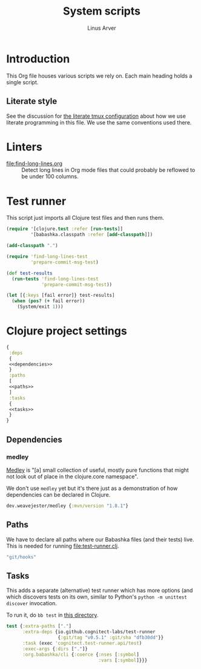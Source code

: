 #+TITLE: System scripts
#+AUTHOR: Linus Arver
#+PROPERTY: header-args :noweb no-export
#+auto_tangle: t

* Introduction

This Org file houses various scripts we rely on. Each main heading holds a
single script.

** Literate style

See the discussion for [[file:~/syscfg/tmux/README.org][the literate tmux configuration]] about how we use literate
programming in this file. We use the same conventions used there.

* Linters

  - [[file:find-long-lines.org]] :: Detect long lines in Org mode files that could
    probably be reflowed to be under 100 columns.

* Test runner

This script just imports all Clojure test files and then runs them.

#+header: :shebang #!/usr/bin/env bb
#+header: :noweb-ref test-runner
#+header: :tangle test-runner.clj
#+begin_src clojure
(require '[clojure.test :refer [run-tests]]
         '[babashka.classpath :refer [add-classpath]])

(add-classpath ".")

(require 'find-long-lines-test
         'prepare-commit-msg-test)

(def test-results
  (run-tests 'find-long-lines-test
             'prepare-commit-msg-test))

(let [{:keys [fail error]} test-results]
  (when (pos? (+ fail error))
    (System/exit 1)))
#+end_src

* Clojure project settings

#+header: :tangle bb.edn
#+begin_src clojure
{
 :deps
 {
 <<dependencies>>
 }
 :paths
 [
 <<paths>>
 ]
 :tasks
 {
 <<tasks>>
 }
}
#+end_src

** Dependencies

*** medley

[[https://github.com/weavejester/medley][Medley]] is "[a] small collection of useful, mostly pure functions that might not
look out of place in the clojure.core namespace".

We don't use =medley= yet but it's there just as a demonstration of how
dependencies can be declared in Clojure.

#+header: :noweb-ref dependencies
#+begin_src clojure
dev.weavejester/medley {:mvn/version "1.8.1"}
#+end_src

** Paths

We have to declare all paths where our Babashka files (and their tests) live.
This is needed for running [[file:test-runner.clj]].

#+header: :noweb-ref paths
#+begin_src clojure
"git/hooks"
#+end_src

** Tasks

This adds a separate (alternative) test runner which has more options (and which
discovers tests on its own, similar to Python's =python -m unittest discover=
invocation.

To run it, do =bb test= in [[file:~/syscfg/script][this directory]].

#+header: :noweb-ref tasks
#+begin_src clojure
test {:extra-paths ["."]
      :extra-deps {io.github.cognitect-labs/test-runner
                   {:git/tag "v0.5.1" :git/sha "dfb30dd"}}
      :task (exec 'cognitect.test-runner.api/test)
      :exec-args {:dirs ["."]}
      :org.babashka/cli {:coerce {:nses [:symbol]
                                  :vars [:symbol]}}}
#+end_src
